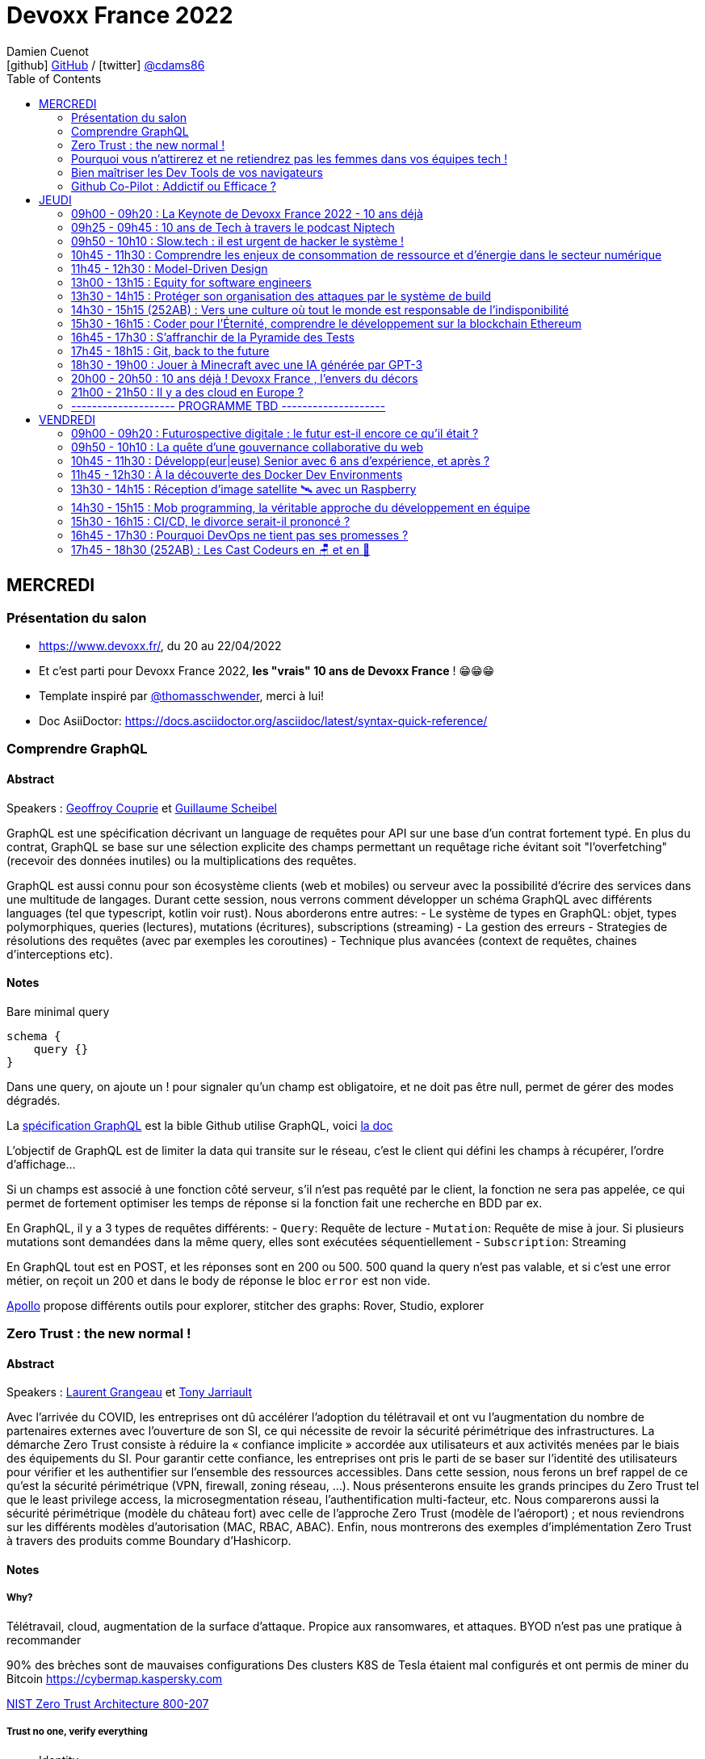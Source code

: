 = Devoxx France 2022
Damien Cuenot <icon:github[] https://github.com/dcuenot/[GitHub] / icon:twitter[role="aqua"] https://twitter.com/cdams86[@cdams86]>
// Handling GitHub admonition blocks icons
ifndef::env-github[:icons: font]
ifdef::env-github[]
:status:
:outfilesuffix: .adoc
:caution-caption: :fire:
:important-caption: :exclamation:
:note-caption: :paperclip:
:tip-caption: :bulb:
:warning-caption: :warning:
endif::[]
:imagesdir: ./images
:source-highlighter: highlightjs
:highlightjs-languages: asciidoc
// We must enable experimental attribute to display Keyboard, button, and menu macros
:experimental:
// Next 2 ones are to handle line breaks in some particular elements (list, footnotes, etc.)
:lb: pass:[<br> +]
:sb: pass:[<br>]
// check https://github.com/Ardemius/personal-wiki/wiki/AsciiDoctor-tips for tips on table of content in GitHub
:toc: macro
:toclevels: 2
// To number the sections of the table of contents
//:sectnums:
// Add an anchor with hyperlink before the section title
:sectanchors:
// To turn off figure caption labels and numbers
:figure-caption!:
// Same for examples
//:example-caption!:
// To turn off ALL captions
// :caption:

toc::[]

== MERCREDI

=== Présentation du salon

* https://www.devoxx.fr/, du 20 au 22/04/2022
* Et c'est parti pour Devoxx France 2022, *les "vrais" 10 ans de Devoxx France* ! 😁😁😁
* Template inspiré par https://twitter.com/thomasschwender[@thomasschwender], merci à lui!
* Doc AsiiDoctor: https://docs.asciidoctor.org/asciidoc/latest/syntax-quick-reference/

=== Comprendre GraphQL

==== Abstract

.Speakers : https://cfp.devoxx.fr/2022/speaker/geoffroy_couprie[Geoffroy Couprie] et https://cfp.devoxx.fr/2022/speaker/guillaume_scheibel[Guillaume Scheibel]
--
GraphQL est une spécification décrivant un language de requêtes pour API sur une base d'un contrat fortement typé. En plus du contrat, GraphQL se base sur une sélection explicite des champs permettant un requêtage riche évitant soit "l'overfetching" (recevoir des données inutiles) ou la multiplications des requêtes.

GraphQL est aussi connu pour son écosystème clients (web et mobiles) ou serveur avec la possibilité d'écrire des services dans une multitude de langages. Durant cette session, nous verrons comment développer un schéma GraphQL avec différents languages (tel que typescript, kotlin voir rust). Nous aborderons entre autres:
- Le système de types en GraphQL: objet, types polymorphiques, queries (lectures), mutations (écritures), subscriptions (streaming)
- La gestion des erreurs
- Strategies de résolutions des requêtes (avec par exemples les coroutines)
- Technique plus avancées (context de requêtes, chaines d'interceptions etc).
--

==== Notes

Bare minimal query
```
schema {
    query {}
}
```

Dans une query, on ajoute un ! pour signaler qu'un champ est obligatoire, et ne doit pas être null, permet de gérer des modes dégradés.

La https://spec.graphql.org/June2018/[spécification GraphQL] est la bible
Github utilise GraphQL, voici https://docs.github.com/en/graphql/overview/explorer[la doc]

L'objectif de GraphQL est de limiter la data qui transite sur le réseau, c'est le client qui défini les champs à récupérer, l'ordre d'affichage...

Si un champs est associé à une fonction côté serveur, s'il n'est pas requêté par le client, la fonction ne sera pas appelée, ce qui permet de fortement optimiser les temps de réponse si la fonction fait une recherche en BDD par ex.

En GraphQL, il y a 3 types de requêtes différents:
- `Query`: Requête de lecture
- `Mutation`: Requête de mise à jour. Si plusieurs mutations sont demandées dans la même query, elles sont exécutées séquentiellement
- `Subscription`: Streaming

En GraphQL tout est en POST, et les réponses sont en 200 ou 500. 500 quand la query n'est pas valable, et si c'est une error métier, on reçoit un 200 et dans le body de réponse le bloc `error` est non vide.

https://www.apollographql.com[Apollo] propose différents outils pour explorer, stitcher des graphs: Rover, Studio, explorer

=== Zero Trust : the new normal !

==== Abstract

.Speakers : https://cfp.devoxx.fr/2022/speaker/laurent_grangeau[Laurent Grangeau] et https://cfp.devoxx.fr/2022/speaker/tony_jarriault[Tony Jarriault]
--
Avec l'arrivée du COVID, les entreprises ont dû accélérer l'adoption du télétravail et ont vu l'augmentation du nombre de partenaires externes avec l'ouverture de son SI, ce qui nécessite de revoir la sécurité périmétrique des infrastructures. La démarche Zero Trust consiste à réduire la « confiance implicite » accordée aux utilisateurs et aux activités menées par le biais des équipements du SI. Pour garantir cette confiance, les entreprises ont pris le parti de se baser sur l'identité des utilisateurs pour vérifier et les authentifier sur l'ensemble des ressources accessibles. Dans cette session, nous ferons un bref rappel de ce qu'est la sécurité périmétrique (VPN, firewall, zoning réseau, …). Nous présenterons ensuite les grands principes du Zero Trust tel que le least privilege access, la microsegmentation réseau, l'authentification multi-facteur, etc. Nous comparerons aussi la sécurité périmétrique (modèle du château fort) avec celle de l'approche Zero Trust (modèle de l'aéroport) ; et nous reviendrons sur les différents modèles d'autorisation (MAC, RBAC, ABAC). Enfin, nous montrerons des exemples d'implémentation Zero Trust à travers des produits comme Boundary d'Hashicorp.
--

==== Notes

===== Why?
Télétravail, cloud, augmentation de la surface d'attaque. Propice aux ransomwares, et attaques.
BYOD n'est pas une pratique à recommander

90% des brèches sont de mauvaises configurations
Des clusters K8S de Tesla étaient mal configurés et ont permis de miner du Bitcoin
https://cybermap.kaspersky.com

https://nvlpubs.nist.gov/nistpubs/SpecialPublications/NIST.SP.800-207.pdf[NIST Zero Trust Architecture 800-207]

===== Trust no one, verify everything
* Identity
* Perimeter
* Network
* Application
* Data
* Observability

https://orangecyberdefense.com/fr/insights/blog/detection/soc-siem-xdr-mdr-edr-quelles-differences/[SIEM, XDR]

_La confiance n'exclut pas le contrôle_ - Lénine


===== Architecture
* Contrôler l'identité
    - MFA
    - Qui je suis
    - Ce que je sais
    - Ce que je possède

* Contrôler les devices
    - MDM
    - Forcer à avoir des devices à jour

Défense périmétrique ne suffit clairement plus. https://www.clever-cloud.com/blog/guests/2015/06/16/the-end-of-the-fortress-metaphor/[The End of the Fortress Metaphor]

===== Model d'authorisation
* ACL (Access Control List) une personne peut agir sur un object
* DAC (Discretionary Access Control) une personne peut agir sur un objet et peut donner cette permission à d'autres
* MAC (Mandatory Access Control) - SELinux - une personne peut agir sur un object, et l'object peut vérifier qu'une personne peut agir sur lui
* RBAC (Role Based Access Control) - une personne à un rôle, et par rapport à ce rôle on définit les permissions sur un object
* ABAC (Attribute Based Access Control) - XACML - une personne peut accéder à un attribut dans un environnement (un contexte)

===== Modèle aéroport
Modèle de sécurité avec des zones public, privée, duty free, tarmac... qui est bien plus clair que le modèle chateau fort.

===== Principes de Zero Trust
1. All data sources and compute services are considered resources
2. Toutes les communications sont sécurisées, quelques soient l'endroit sur le réseau
3. Les accès individuels sont granted par une session (avec un TTL)
4. L'accès aux ressources est déterminé par des politiques dynamiques
5. Monitore et mesure l'intégrité et la sécurité de tous les assets
6. authent et authorization doivent être validée avant de donner accès à une donnée
7. Collecte d'un maximum d'info sur le réseau, les assets, pour détecter des failles

===== Demo Harshicorp
https://www.boundaryproject.io[Boundary]
Semble fonctionner comme un bastion, mais qui gère authentification + autorisation, et de plus boundary génère à la volée des clés pour accéder au VM du subnet private, fonctionne aussi pour un accès BDD PostgreSQL. Les crédentials temporaires sont stockés dans un Vault.
Comme les users sont créés à la volée, il faut faire de la corrélation entre la trace dans la BDD et les logs d'accès Boundary.

Boundary est pour du Human 2 Machine. Si besoin de faire du Machine 2 Machine, il faut plutôt faire un Consul avec un Vault.

===== https://www.beyondcorp.com[BeyondCorp Enterprise]
* N'importe quel googlers peut se connecter depuis n'importe quel réseaux *sans passer par un VPN*


===== Takeaways
* Sécu périmétrique n'est plus une option
* Zero trust framework basé sur device, identité, automation pour protéger les data, et bien sur le reseau
* Des solutions existent déjà (boundary, beyondcorp)

=== Pourquoi vous n'attirerez et ne retiendrez pas les femmes dans vos équipes tech !

==== Abstract

.Speaker : https://cfp.devoxx.fr/2022/speaker/marcy_ericka_charollois[Marcy Ericka Charollois]
--
Les femmes sont sous-représentées dans le domaine du numérique. Elles représentent à ce jour uniquement 30% des salariés, tous métiers confondus.

Que s´est-il passé dans ce secteur professionnel pourtant dominé par la gente feminine lors de sa génèse ? Les femmes ne se sentiraient-elles plus ou pas à leurs places ?

Pourtant, les femmes communiquent. Hélas, bien souvent, on ne les écoute pas. Résultat ? Migration vers des métiers corollaires, brown-out, désincarnation dans l'équipe, démission, création de la FemTech et de safe places comme lieux d'expression communautaire.

Alors, si vous voulez favoriser la mixité et que vous avez saisi que la cause des femmes dans la tech est une brèche pour résoudre, en plus, la problématique de la diversité et de l'inclusion, venez découvrir comment améliorer vos pratiques !
--

==== Notes
Groupe majoritaire - Biais de confirmation - biais de sympathie
--> ceci induit un statu quo

Avec une logique du groupe majoritaire, il y a 2 dynamique possible: le groupe inclu, ou exclu
Attitude face au changement:
* 15% de refractaire
* 70% de neutre
* 15% de partants

https://www.ipsos.com/sites/default/files/ct/publication/documents/2022-02/women-in-tech-survey-2021-infographic-ipsos.pdf[What is holding back women in tech ?] by Ipsos
https://www.ipsos.com/sites/default/files/ct/publication/documents/2022-02/women-in-tech-survey-2021-ipsos.pdf[version longue]

90% des compétences pour postuler alors que les hommes estiment que 60% est suffisant
Attention au titre de postes (dévelopeuse)
Transparence salariale
Moments conviavilatés inclusif, pas s'arrêter à la "bro culture"

Encouragez à prendre la parole, à être des roles modèles.
La diversité et inclusion est un élément indispensable, augmente la productivité et la satisfaction globale


=== Bien maîtriser les Dev Tools de vos navigateurs

==== Abstract

.Speaker : https://cfp.devoxx.fr/2022/speaker/romain_linsolas[Romain Linsolas]
--
Développer avec efficacité, c'est non seulement choisir les bons outils, mais surtout bien savoir les utiliser. Pour le développement web, si l'éditeur reste l'outil principal, le navigateur est lui aussi un élément primordial.

La grande majorité des développeurs et développeuses web est familière avec les fonctionnalités de base des Dev Tools intégrés aux navigateurs. Pourtant dans les faits, il s'avère que beaucoup d'entre eux n'utilisent qu'une petite partie de leurs capacités, et même ignorent bon nombre des fonctionnalités offertes par ces outils.

Dans ce Tools In Action, au travers de différentes démonstrations, nous allons voir les possibilités avancées offertes par ces outils : comment détecter et analyser les problèmes de performances, comment simuler d'autres environnements ou contextes (latences réseaux, problèmes d'accessibilité, etc.) ou encore découvrir des fonctions très intéressantes pour améliorer ses développements.

Nous nous focaliserons en grande partie sur les Dev Tools de Chrome, mais nous évoquerons aussi les différences avec ceux des principaux navigateurs concurrents.
--

==== Notes
Une fois le DevTools ouvert, tappez `Cmd + Shift + P` (comme dans VSCode) et les noms des tools ci-dessous:

===== Lighthouse
Lighthouse pour analyser les performances - LighthouseCI pour la version CICD

===== Performance insights (experimental tool)
affiche les infos de façon bien plus claire qu'avant

===== Recorder (experimental tool)
Permet de rejouer un scénario, avec une mesure des perfs
--> possibilité de l'exporter en puppeter :)

===== Coverage
Montre ce qui est chargé mais pas utilisé dans le JS et le CSS

===== CSS overview (experimental tool)
Pb de contraste, liste des fonts, les declarations unused
Utile pour l'accessibilité

===== Rendering
Simuler un site sans couleur, flou, etc... pour simuler certains pb de perception.

===== Network condition
Simuler une déconnection, une slow 3G, etc..

===== Sensor
Changer notre géoloc, timezone, locale. Simulation de l'orientation de notre device

Flex ou CSS grid, on peut cliquer directement sur un petit bouton à coté de `display: flex` pour changer des propriétés pour tester.

===== Source
`Enable local override` permet de conserver les modifs faites dans la console.

===== Console
Clic sur l'oeil -> permet d'évaluer des expressions en live
Ctrl + L pour clean
$ ou $$
$_
$0 / $1 -> dernier élément inspecté
monitor(fn)
monitorEvents() --> ne marche pas avec les customEvents

---> Vidéo à partager.

=== Github Co-Pilot : Addictif ou Efficace ?

==== Abstract

.Speaker : https://cfp.devoxx.fr/2022/speaker/johan_jublanc[Johan Jublanc] et https://cfp.devoxx.fr/2022/speaker/simon_provost[Simon Provost]
--
Au cours de cette conversation, nous partagerons notre retour d'expérience sur l'utilisation d'un outil de pair programming intelligent (AI pair programmer) : GitHub Copilot. Nous examinerons comment l'utiliser, les avantages qu'il procure et les limites que nous avons identifiées. Nous tenterons ainsi de donner des éléments pour déterminer si ce plugin tient bien la promesse d'aider les développeurs à écrire du code plus rapidement et avec moins de travail.

Nous commencerons par une micro-session de "live-coding" en direct pour suivre les suggestions en temps réel et comparer ce qui est proposé d'un utilisateur à l'autre. Nous verrons ensuite les points forts et les questions qui se posent lors de l'utilisation de l'outil. Enfin, nous terminerons par une courte discussion sur comment GitHub Copilot fait évoluer la manière dont les développeurs documentent leur code.
--

==== Notes

Copilot aka AI pair-programmer
===== Pros
Copilot utilise le Model GPT-3 (fait par OpenAI)
Permet de choisir entre plusieurs option, et permet de gagner du temps
Force à commenter, car Copilot s'appuie sur ce contenu pour générer des suggestions

===== Cons
Accepte du code sur des libs anciennes / obsolètes
Code pas optimal
Copilot est très linéaire, et ne prend pas en compte les autres fichiers de votre projet

Démonstration assez bluffante de Copilot avec génération de 2 functions et d'une classe main pour classifier des images en Python, basé sur des réseaux neuronnes.
--> à tester, j'ai accès à la beta de Copilot, mais je ne sais pas si ça marche sur du code APEX / LWC

== JEUDI

=== 09h00 - 09h20 : La Keynote de Devoxx France 2022 - 10 ans déjà

==== Abstract

.Speakers : https://cfp.devoxx.fr/2022/speaker/nicolas_martignole[Nicolas Martignole], https://cfp.devoxx.fr/2022/speaker/antonio_goncalves[Antonio Goncalves], https://cfp.devoxx.fr/2022/speaker/zouheir_cadi[Zouheir Cadi]

--
Devoxx France a été créé en 2012, après 4 années d'aventure avec le Paris JUG. C'est le moment de venir partager avec nous quelques souvenirs, de revenir sur ces 10 dernières années.
--

=== 09h25 - 09h45 : 10 ans de Tech à travers le podcast Niptech

==== Abstract

.Speakers : https://cfp.devoxx.fr/2022/speaker/benoit_curdy[Benoit Curdy], https://cfp.devoxx.fr/2022/speaker/michael_monney[Michael Monney], https://cfp.devoxx.fr/2022/speaker/baptiste_freydt[Baptiste Freydt]

--
Une keynote pour passer en revue les innovations qui ont secoué la tech depuis la naissance de Devoxx FR il y a dix ans. À travers les expériences du podcast Niptech et de sa communauté, nous partagerons des leçons apprises à la dure dans le but de nous aider à préparer ces dix prochaines années.
--

==== Notes
#Tech - #Startup - #Inspiration

Feedback sur 10 ans du podcast.
Radio / webradio
Podcast démarré en octobre 2004

Stack technique pour le podcast a peu évolué, et en terme de format, ils sont restés dans le format de niche malgré de nombreuses expérimentations

@bcurdie
La tendance Quantified Self est moins hype qu'il y a 3/4 ans.
Drones avec le gouvernement Suisse -> https://www.amsterdamdroneweek.com/news/utm/interuss-enable-between-multiple-drone-services/[interUSS]

Bcp d'expérimentation, de tests pour mieux comprendre la tech, et réduire le bruit versus le signal.

3 défis:
* Données vs services (ex: collecter des data c'est cool, mais comment on l'utilise ?)
* Bundling vs unbundling (ex: voix + quantified self)
* Innover vs réguler (ex: drone)

Citation : "Seuls les poissons morts nagent dans le sens du courant" - https://fr.wikipedia.org/wiki/Akiva_Orr[/Akiva Orr]

=== 09h50 - 10h10 : Slow.tech : il est urgent de hacker le système !

==== Abstract

.Speaker : https://cfp.devoxx.fr/2022/speaker/frederic_bordage[Frédéric Bordage]
--
Selon le GIEC, il nous reste 3 ans pour léguer un monde « vivable » à nos enfants. Sacré challenge ! Alors comment agir vite et fort dans notre univers numérique ? Une seule solution : sortir du cadre et hacker le système. C'est que propose la démarche slow.tech. En associant low et high tech, elle permet de diviser par un facteur 4 à 10 nos impacts numériques. De l'usage ingénieux d'un smartphone pour remplacer un cabinet d'ophtalmologie en passant par l'association d'un chien et d'une IA pour détecter un cancer, les écoconcepteurs de la slow.tech détournent les codes et les patterns habituels pour faire mieux avec moins. Prêt.e à emprunter cette « voie du milieu » ? Le hacker qui est en toi doit se réveiller !
--

==== Notes
Quel le point commun entre Appolo 13 et l'avenir de l'humanité?
* CO<sub>2</sub>
* Lowtech 
* Hackers

Trouver une solution simple, lowtech pour filtrer le CO2. Idée trouvée par des Mc Gyver, aka hackers
3 ans pour passer le pic d'émission de C0<sub>2</sub>
8 ans pour diviser par 2 le CO<sub>2</sub>

Ecoconception & Slow tech
Dans 30 ans, plus d'ordinateur.. doubting

https://github.com/cnumr[Collectif Conception Numérique Responsable]

=== 10h45 - 11h30 : Comprendre les enjeux de consommation de ressource et d'énergie dans le secteur numérique

==== Abstract

.Speakers : https://cfp.devoxx.fr/2022/speaker/quentin_adam[Quentin Adam], https://cfp.devoxx.fr/2022/speaker/pierre_beyssac[Pierre Beyssac]
--
L'enjeu de la transition écologique de toutes les activités humaine est également appelé à se généraliser au numérique, et comme les outils informatiques sont symbole de la modernité, une exigence d'exemplarité leur sont souvent demandée, voire même imposée par le biais de rapports “RSE” (obligatoire dans certaines conditions) par exemple. Il appartient donc aujourd'hui de se doter d'outils de réflexion et de compréhension des impacts de nos activités, et une rapide présentation des forces en présence et mécanismes menant à la législation environnementale.

Dans cet exposé, les orateurs vont d'abord présenter le cadre général de consommation de ressources, définir quelles ressources et à quel moment du cycle de vie. Ensuite seront étudiées les différentes phases de consommations, l'importance des variations de mesure, de pilotage des consommation, les différentes conceptions, et les impacts provoqués par le code ou la consommation réseau.

L'objectif de la présentation est de ressortir avec un panorama clair des enjeux et impacts de la chaîne de production IT, les différents niveaux d'actions possibles en fonction de son poste, les bonnes pratiques possibles à étudier pour son or
--

==== Notes

Attention de plusieurs rapports il y a des erreurs de conversion d'unité entre bit & bytes par ex.

=== 11h45 - 12h30 : Model-Driven Design

==== Abstract

.Speaker : https://cfp.devoxx.fr/2022/speaker/bruno_boucard[Bruno Boucard]
--
Si le Domain-Driven Design était une fleur, le Model-Driven Design en serait le nectar. Je vous propose de faire une plongée au cœur de la modélisation DDD, appelée Model-Driven Design. Afin de comprendre comment obtenir un modèle juste, expressif et frugal, nous visiterons l'essentiel des ateliers qui contribue à nourrir les modèles mentaux associés au domaine métier :
- Event Storming,
- Example Mapping,
- CRC Cards,
- Story Mapping.

Avant de rentrer dans le cœur du sujet, je rappellerai l'origine du DDD selon Eric Evans: Bounded Context et les corollaires associés. Une fois planté le décor, nous pourrons expliquer le Model-Driven Design qui se décompose en deux :

Le Supple Design : une suite de patterns au service d'un code souple et fiable.

Le Deep Model : processus de modélisation du problème métier par raffinement successif. Les plus chanceux auront peut-être un Breakthrough.

Je conclurais par le Whirlpool Process of Model Exploration proposé par Eric Evans

Après cette conférence, vous ne verrez plus le Domain-Driven Design tout à fait de la même façon.
--

==== Notes

TO BE COMPLETED

=== 13h00 - 13h15 : Equity for software engineers

==== Abstract

.Speaker : https://cfp.devoxx.fr/2022/speaker/damien_pacaud[Damien Pacaud]
--
De plus en plus d entreprises proposent, en complément de la rémunération, des « packages d'équity ».
C'est un cercle vertueux qui démarre en Europe et il peut être utile de prendre ces éléments en compte lorsque vous cherchez votre nouvel emploi.
Bien souvent, les développeurs en France considèrent peu ces éléments de rémunération et n'y prêtent pas beaucoup d'attention.

Ce talk a pour but de démystifier le monde bizarre des BSPCE, AGA, RSU, Warrants et autres Stock options.
--

==== Notes

TO BE COMPLETED


=== 13h30 - 14h15 : Protéger son organisation des attaques par le système de build

==== Abstract

.Speaker : https://cfp.devoxx.fr/2022/speaker/louis_jacomet[Louis Jacomet]
--
Tous les jours, les développeurs assemblent du code des dizaines de fois. Parfois de façon transparente dans l'IDE, explicitement en ligne de commande ou sur l'environnement de CI. Lors de ces actions, la notion de sécurité est souvent reléguée au second plan voire simplement ignorée.

Cette présentation illustrera les vecteurs d'attaque et expliquera comment les mitiger. L'outil de build est par définition à risque car il s'agit d'un environnement d'exécution. Certaines pratiques permettent heureusement de réduire significativement ces risques:
- S'assurer que les dépendances sont celles attendues
- Rejeter les dépendances vulnérables (Log4j??)
- Avoir un build reproductible
- Utiliser un environnement éphémère
- Valider les contributions externes

Nous illustrerons ces points avec Gradle mais la plupart des recommandations sont valables pour Apache Maven aussi.
--

==== Notes

TO BE COMPLETED

=== 14h30 - 15h15 (252AB) : Vers une culture où tout le monde est responsable de l'indisponibilité

==== Abstract

.Speaker : https://cfp.devoxx.fr/2022/speaker/emmanuel_bernard[Emmanuel Bernard]
--
Nous sommes des développeurs applicatifs. Mais c'est loin d'un service en prod. Et de nos jours entre le devops, l'openapi, la constitution d'un SI construit sur des APIs, on est tous responsable d'un service.
Je vous propose une rétrospective de la transition chez un éditeur d'une équipe de dev produit en une équipe de service cloud faisant tourner des milliers d'instances pour d'autres, les expériences acquises et de tout ce que l'on a dû (dés)apprendre en chemin.

C'est pas tant le cœur du code qui change, plutôt la culture de l'équipe, la conception des systèmes qui entourent et supportent ce code en prod. Quel impact sur l'architecture ? Comment construire des Standard Operating Procédures ? Comment on pense un SLA ? Comment penser blast radius, voisins bruyants, SRE ? Comment penser le risque ? Etc.

Après cette présentation, vous aurez des clés pour penser la transformation de vos équipes en un modèle où tout le monde est responsable du SLO (Service Level Objective) dont l'indisponibilité fait partie.
--

==== Notes

TO BE COMPLETED

=== 15h30 - 16h15 : Coder pour l'Éternité, comprendre le développement sur la blockchain Ethereum

==== Abstract

.Speaker : https://cfp.devoxx.fr/2022/speaker/mathias_herberts[Mathias Herberts]
--
La blockchain est de toutes les discussions, mais trop souvent on assimile blockchain et cryptomonnaies. Quel que soit l'avis que l'on peut avoir sur la question, il ne faut pas oublier que la blockchain c'est avant tout du code qui s'exécute dans un environnement très particulier. Cette présentation vise à plonger dans les profondeurs de la blockchain Ethereum en couvrant des sujets comme la machine virtuelle sous-jacente, le rôle des mineurs, les contrats intelligents et leur modèle d'exécution, les oracles. Vous sortirez de là en ayant une compréhension de la blockchain Ethereum du point de vue du code et avec un peu de chance l'envie de laisser une trace pour la postérité en déployant votre propre code sur cette blockchain.
--

==== Notes

TO BE COMPLETED

=== 16h45 - 17h30 : S'affranchir de la Pyramide des Tests

==== Abstract

.Speaker : https://cfp.devoxx.fr/2022/speaker/jonathan_boccara[Jonathan Boccara]
--
Tester son code c'est facile à dire, mais écrire des tests utiles dans du code en entreprise, c'est pas toujours facile à faire.

En théorie les tests doivent nous aider, pourtant: - Le code ne se prête pas toujours aux tests unitaires, - On se retrouve parfois à refactorer les tests quand on refactore le code, - La pyramide des tests est souvent inversée, - Certains tests sont toujours verts, sauf quand ils sont rouges pour de mauvaises raisons, - On a beau tester le code, on a toujours des bugs, - Etc.
La meilleure façon d'éviter ces problèmes est d'avoir les clefs pour choisir le bon test à écrire (ou à ne pas écrire!) en fonction du code à tester.
Le but de cette présentation est de vous rendre autonome sur votre stratégie de tests, en vous présentant les tenants et aboutissants des différents types de test et du testing en général.
En particulier vous verrez: - pourquoi la pyramide des tests est contre-productive - quand écrire des tests unitaires et quand ne surtout pas en écrire, - comment rédiger des tests robustes et clairs - les différentes abstractions que l'on peut tester
--

==== Notes

TO BE COMPLETED

=== 17h45 - 18h15 : Git, back to the future

==== Abstract

.Speakers : https://cfp.devoxx.fr/2022/speaker/antoine_ceol[Antoine Ceol]
--
Tout le monde utilise Git (où presque) et tout le monde s'est déjà retrouvé dans un état WTF 😱🤬🤯.

On va prendre ensemble un peu moins de 30 minutes pour apprendre à se dépatouiller quand on veut revenir en arrière, améliorer, et pourquoi pas, effacer son historique. Ça peut-être dangereux, mais, connaissant les avantages et anticipant les risques, ca en vaut la peine. L'approche se fera par l'exemple en ligne de commande ⌨️, un (git) bash suffit, pas besoin de DeLorean
--

==== Notes

TO BE COMPLETED

=== 18h30 - 19h00 : Jouer à Minecraft avec une IA générée par GPT-3

==== Abstract

.Speakers : https://cfp.devoxx.fr/2022/speaker/wassim_chegham[Wassim Chegham] et https://cfp.devoxx.fr/2022/speaker/tiffany_souterre[Tiffany_souterre]
--
Il y a des joueurs qui jouent à Minecraft pour le plaisir de jouer, d'autres pour développer leur créativité. Mais il y a une autre façon de jouer à Minecraft, c'est en utilisant une intelligence artificielle générée par GPT-3.

Dans cette présentation, nous allons parler un peu d'IA et de ML, de GPT-3 et de Codex, mais surtout, nous allons nous amuser à générer du code pour contrôler un bot dans Minecraft, le tout dans la bonne humeur ! Ca vous tente ?
--

==== Notes

TO BE COMPLETED

=== 20h00 - 20h50 : 10 ans déjà ! Devoxx France , l'envers du décors

==== Abstract

.Speakers : Arnaud Héritier, Nicolas Martignole, Antonio Goncalves, Zouheir Cadi
--
10 ans que Devoxx France accueille tous les ans plus de 2000 participants.
Comment en sommes nous arrivés là?
Comment se prépare un tel événement ?

De la sélection des sujets aux commandes de sodas, venez discuter avec l'équipe organisatrice pour tout savoir sur Devoxx France.
--

==== Notes

TO BE COMPLETED

=== 21h00 - 21h50 : Il y a des cloud en Europe ?

==== Abstract

.Speakers : https://cfp.devoxx.fr/2022/speaker/quentin_adam[Quentin Adam], https://cfp.devoxx.fr/2022/speaker/horacio_gonzalez[Horacio Gonzalez]
--
Si la domination sur le marché français des cloud américains est notable, de plus en plus de voix se retrouvent sur l'idée qu'il existe des alternatives européennes. De EUCLIDIA, à Hertzner, OVH, Clever Cloud, Scaleway, Orange... Nombre de solutions existent. Mais que leur manquent-t-elles ?

Le but du BoF est de retrouver les faiseurs de solutions et ceux qui sont intéressés à leur faire des feedbacks.
--

==== Notes

TO BE COMPLETED

=== -------------------- PROGRAMME TBD --------------------

== VENDREDI

=== 09h00 - 09h20 : Futurospective digitale : le futur est-il encore ce qu'il était ?

==== Abstract

.Speaker : https://cfp.devoxx.fr/2022/speaker/ludovic_cinquin[Ludovic Cinquin]
--
Les technologies digitales ont été un puissant moteur de transformation de notre civilisation, à tel point qu'elles se sont immiscées dans tous les recoins de nos vies et de notre planète.

Les 10 dernières années ont été ébouriffantes. Qu'en sera-t-il des 10 prochaines ?

Même si la prévision est un art difficile - surtout en ce qui concerne l'avenir -, nous pouvons identifier quelques macro-tendances qui structureront le futur de notre industrie. Le reste sera à écrire. Avec des lignes de code ?
--

==== Notes

TO BE COMPLETED

=== 09h50 - 10h10 : La quête d'une gouvernance collaborative du web

==== Abstract

.Speakers : https://cfp.devoxx.fr/2022/speaker/le_nguyen_hoang[Lê Nguyên Hoang]
--
Le web est de plus en plus attaqué par des campagnes de désinformation, qui emploient des usines de trolls pour manipuler l'opinion publique, noyer les informations compromettantes et amplifier la haine. Cette guerre de l'information est devenue un enjeu de sécurité nationale.

En réaction à cela, les géants du web ont pris des décisions radicales et unilatérales, comme le bannissement de Donald Trump ou l'autorisation des appels au meurtre de Poutine et des soldats russes.

Dans cette présentation, après avoir insisté sur l'ampleur du problème, je présenterai la plateforme Tournesol, qui propose une gouvernance collaborative et sécurisée de la recommandation de l'information.

J'essaierai de convaincre le public que la recherche et le développement de telles solutions sont critiques pour le futur de l'humanité.
--

==== Notes

TO BE COMPLETED

=== 10h45 - 11h30 : Développ(eur|euse) Senior avec 6 ans d’expérience, et après ?

==== Abstract

.Speakers : Hugo Lassiege et Dimitri BAELI
--
Le sujet récurrent dans l’IT : si on est senior avec 6 ans d’expérience, quelle est l’étape d’après ? Faut-il devenir manager pour progresser ? Dans cette session nous vous proposons de découvrir les rôles de Staff Engineer, Principal Engineer, Fellow, Distinguished et la notion d’impact qui accompagne ces rôles. Nous espérons vous faire réfléchir également à la notion de leadership dans vos métiers, vos équipes, vos produits et l’entreprise.
--

==== Notes

TO BE COMPLETED

=== 11h45 - 12h30 : À la découverte des Docker Dev Environments

==== Abstract

.Speakers : Guillaume Lours et Djordje Lukic
--
Imaginez-vous en plein travail sur une nouvelle fonctionnalité et vous devez absolument faire une revue de code d'un de vos collègues. Vous allez encore une fois mettre de côté votre code en cours, récupérer celui de votre collègue et qui sait peut-être modifier votre environnement local pour tester ses changements ?
Et si nous vous proposions une nouvelle expérience de développement ? Comment ? Et pourquoi pas par un simple Copier/Coller de l'url de votre repository GIT dans Docker Desktop ?

Les Dev Environments sont une manière d'isoler votre code, vos dépendances et processus en cours, vous permettant ainsi d'avoir plusieurs versions d'un même projet en test sur votre machine. Et bien plus encore, partagez simplement votre code avec les autres membres de votre équipe, interagissez via Docker Compose avec une stack applicative complexe ...
--

==== Notes

TO BE COMPLETED

=== 13h30 - 14h15 : Réception d'image satellite 🛰️ avec un Raspberry

==== Abstract

.Speakers : Guillaume Membré
--
Vous avez tous déjà vu les images météo satellites diffusées pendant la météo, mais est-ce que vous saviez que vous pouvez les capter directement du satellite ? Et en plus avec du matériel que vous avez peut être déjà ! Dans cette présentation, nous verrons comment réaliser une station de capture de flux radio émis par les satellites 🛰️ NOAA, en utilisant du matériel grand public comme un Raspberry, un tuner USB et pas mal de DIY 🛠️. Ce type de projet complétera sans problème une station météo à base de sondes de températures et d'Arduino.
--

==== Notes

TO BE COMPLETED

=== 14h30 - 15h15 : Mob programming, la véritable approche du développement en équipe

==== Abstract

.Speakers : Maxime Odye et Mathieu Pousse
--
Shérif, le manager, est en colère. Il vient de surprendre toute l’équipe de développement autour d’une même machine. Rendez-vous compte ! Après des comparaisons douteuses avec la DDE, il les a bien sermonnés et leur a ordonné de retourner à leur poste de travail immédiatement, un peu de sérieux ! Avec Shérif, la bamboche, c’est terminé !
Malheureusement, des Shérif, il en existe encore beaucoup dans les open-spaces de nos DSI. Partager un ordinateur entre plusieurs développeurs, mais pourquoi donc ?

Le MOB programming est une pratique s’appuyant sur le Lean et sur Extreme Programming qui consiste à réaliser une tâche, qu’elle soit technique ou non, à plusieurs. Les groomings, planifications et autres réunions de conception, ne serait-ce pas déjà des MOBs ?
De mythe à réalité, nous vous proposons de faire un retour d’expérience du MOB programming dans une équipe produit chez Ouest-France. Nous vous offrirons deux points de vue, celui du lead, présent depuis le début du projet (5 ans) et celui d’un développeur qui a rejoint l’équipe début 2021.
--

==== Notes

TO BE COMPLETED

=== 15h30 - 16h15 : CI/CD, le divorce serait-il prononcé ?

==== Abstract

.Speakers : Nicolas GIRAUD et Yann Schepens
--
A l'heure des digital factories, des transformations numériques, et autres mutations DevOps de nos organisations, les concepts du CI/CD sont poussés toujours plus loin...

A un moment où tout devient pipeline, où chaque action est automatisée, enchaînée et intégrée dans des scénarios, ne faisons-nous pas exploser la complexité de nos déploiements ? 
Comment faire pour maintenir cet écosystème qui doit nous aider à rester concentrés sur la valeur de nos produits ?

Et si, alors que nous tendons vers les "Everything As Code", des solutions se trouvaient déjà au cour de nos applications ? 
Et si nous, développeuses et développeurs logiciel, avions une partie de la réponse entre nos mains ?

A la lumière de leurs expériences et surtout enrichi par de nombreux échanges, Nicolas et Yann se proposent de démontrer en quoi certaines pratiques du développement moderne peuvent nous aider à limiter les risques.
Pour que maintenir vos pipelines reste un jeu d'enfant...
--

==== Notes

TO BE COMPLETED

=== 16h45 - 17h30 : Pourquoi DevOps ne tient pas ses promesses ?

==== Abstract

.Speaker : Gérôme Egron et Guillaume Mathieu
--
La plupart des clients que nous accompagnons disent faire du DevOps. Pourtant la réalité est loin de nous apporter satisfaction et les bénéfices attendus d'un point de vue théorique ne sont pas au rendez-vous.

Quelles sont les promesses de DevOps et pourquoi ne sont-elles pas tenues ? Est-ce que le monde des Devs est incompatible avec le monde des Ops ou est-ce que le problème est ailleurs ?

Nous allons partir des bases pour comprendre ce qu’il y a derrière le mot DevOps et partager nos expériences afin d'explorer les pratiques, bonnes ou mauvaises, rencontrées sur le terrain.

Après notre slot, vous aurez une compréhension claire du DevOps ainsi que des trucs et astuces pour amorcer cette transformation culturelle en évitant les pièges les plus communs.
--

==== Notes

TO BE COMPLETED

=== 17h45 - 18h30 (252AB) : Les Cast Codeurs en 🪑 et en 🦴

==== Abstract

.Speakers : https://cfp.devoxx.fr/2022/speaker/emmanuel_bernard[Emmanuel Bernard], https://cfp.devoxx.fr/2022/speaker/guillaume_laforge[Guillaume Laforge], https://cfp.devoxx.fr/2022/speaker/antonio_goncalves[Antonio Goncalves], https://cfp.devoxx.fr/2022/speaker/arnaud_heritier[Arnaud Héritier], https://cfp.devoxx.fr/2022/speaker/audrey_neveu[Audrey Neveu],
--
👻 Guillaume sort de ce titre ! 🤡

Les Cast Codeurs, le papy des podcasts de développement francophones revient cette année à Devoxx pour clôturer cette belle conférence dans la relaxation, la joie et peut être la blague carambar. Venez partager avec le public vos impressions de cette cuvée Devoxx, des choses qui vous on surpris, des tendances qui se dessinent.
--

==== Notes

TO BE COMPLETED


